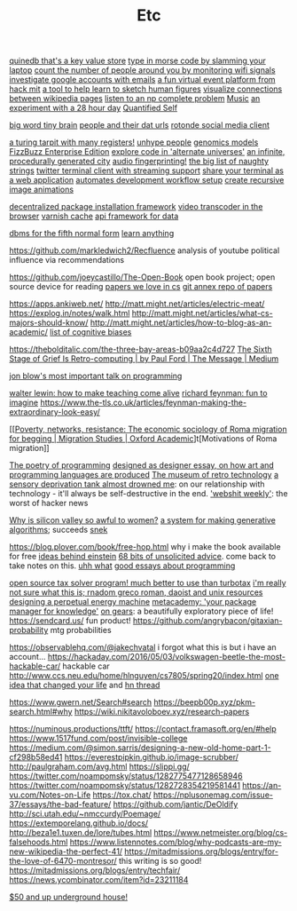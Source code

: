 #+TITLE: Etc

[[https://github.com/gfredericks/quinedb][quinedb that's a key value store]]
[[https://github.com/veggiedefender/open-and-shut][type in morse code by slamming your laptop]]
[[https://github.com/schollz/howmanypeoplearearound][count the number of people around you by monitoring wifi signals]]
[[https://github.com/mxrch/GHunt][investigate google accounts with emails]]
[[https://github.com/HackMIT/playground][a fun virtual event platform from hack mit]]
[[https://github.com/ritz078/reference][a tool to help learn to sketch human figures]]
[[https://github.com/controversial/wikipedia-map][visualize connections between wikipedia pages]]
[[https://github.com/howonlee/audible-cos][listen to an np complete problem]] [[file:music.org][Music]]
[[https://github.com/turbomaze/28-hour-day][an experiment with a 28 hour day]] [[file:quantified-self.org][Quantified Self]]

[[https://github.com/hms-dbmi/viv][big word tiny brain]]
[[https://github.com/Rotonde/People][people and their dat urls]]
[[https://github.com/Rotonde/rotonde-client][rotonde social media client]]

[[https://github.com/hwayne/rsl][a turing tarpit with many registers!]]
[[https://github.com/hwayne/awesome-cold-showers][unhype people]]
[[https://github.com/SBRG/bigg_models][genomics models]]
[[https://github.com/EnterpriseQualityCoding/FizzBuzzEnterpriseEdition][FizzBuzz Enterprise Edition]]
[[https://github.com/hachibu/many-worlds-javascript-interpreter][explore code in 'alternate universes']]
[[https://github.com/marian42/wavefunctioncollapse][an infinite, procedurally generated city]]
[[https://github.com/AddictedCS/soundfingerprinting][audio fingerprinting!]]
[[https://github.com/minimaxir/big-list-of-naughty-strings][the big list of naughty strings]]
[[https://github.com/jugyo/earthquake][twitter terminal client with streaming support]]
[[https://github.com/yudai/gotty][share your terminal as a web application]]
[[https://github.com/achiurizo/consular][automates development workflow setup]]
[[https://github.com/rvizzz/rotate][create recursive image animations]]

[[https://github.com/0install/0install][decentralized package installation framework]]
[[https://github.com/modfy/modfy.video][video transcoder in the browser]]
[[https://github.com/varnishcache/varnish-cache][varnish cache]]
[[https://github.com/stargate/stargate][api framework for data]]

[[https://github.com/Roenbaeck/anchor][dbms for the fifth normal form]]
[[https://github.com/learn-anything/learn-anything][learn anything]]

https://github.com/markledwich2/Recfluence analysis of youtube political influence via recommendations

https://github.com/joeycastillo/The-Open-Book open book project; open source device for reading
[[https://github.com/papers-we-love/papers-we-love][papers we love in cs]]
[[https://github.com/ocharles/papers][git annex repo of papers]]

https://apps.ankiweb.net/
http://matt.might.net/articles/electric-meat/
https://explog.in/notes/walk.html
http://matt.might.net/articles/what-cs-majors-should-know/
http://matt.might.net/articles/how-to-blog-as-an-academic/
[[https://en.wikipedia.org/wiki/List_of_cognitive_biases][list of cognitive biases]]

[[https://thebolditalic.com/the-three-bay-areas-b09aa2c4d727]]
[[https://medium.com/message/networks-without-networks-7644933a3100][The Sixth Stage of Grief Is Retro-computing | by Paul Ford | The Message | Medium]]

[[https://www.youtube.com/watch?app=desktop&v=dS6rCaDSwW8][jon blow's most important talk on programming]]

[[https://www.youtube.com/watch?v=M1t0egTZY44&app=desktop][walter lewin: how to make teaching come alive]]
[[https://www.youtube.com/watch?v=P1ww1IXRfTA&t&app=desktop][richard feynman: fun to imagine]]
https://www.the-tls.co.uk/articles/feynman-making-the-extraordinary-look-easy/

[[[[https://academic.oup.com/migration/article/8/2/228/5163084][Poverty, networks, resistance: The economic sociology of Roma migration for begging | Migration Studies | Oxford Academic]]]t[Motivations of Roma migration]]

[[https://www.dreamsongs.com/PoetryOfProgramming.html][The poetry of programming]]
[[https://www.dreamsongs.com/DesignedAsDesigner.html][designed as designer essay, on how art and programming languages are produced]]
[[http://douglas-self.com/MUSEUM/museum.htm][The museum of retro technology]]
[[https://saffronhuang.com/post/a-sensory-deprivation-flotation-tank-almost-drowned-me/][a sensory deprivation tank almost drowned me]]: on our relationship with technology - it'll always be self-destructive in the end.
[[http://n-gate.com/hackernews/]['webshit weekly']]: the worst of hacker news

[[https://www.theatlantic.com/magazine/archive/2017/04/why-is-silicon-valley-so-awful-to-women/517788/?fbclid=IwAR29wNYuXh_R64gXgw7CTN6mVZlFNjrwMdd4YQkYv3lEWZUFZQMvqFq66x0][Why is silicon valley so awful to women?]]
[[https://github.com/inconvergent/weir][a system for making generative algorithms]]; succeeds [[https://github.com/uvNikita/snek][snek]]

https://blog.plover.com/book/free-hop.html why i make the book available for free
[[https://www.quantamagazine.org/einstein-symmetry-and-the-future-of-physics-20190626/][ideas behind einstein]]
[[https://kk.org/thetechnium/68-bits-of-unsolicited-advice/][68 bits of unsolicited advice]]. come back to take notes on this.
[[https://www.reddit.com/r/MFPMPPJWFA/][uhh what]]
[[https://www.reddit.com/r/programming/comments/hv16l6/essays_on_programming_i_think_about_a_lot/][good essays about programming]]


[[http://opentaxsolver.sourceforge.net/index.html][open source tax solver program! much better to use than turbotax]]
[[http://seinfeld.co/library/][i'm really not sure what this is; rnadom greco roman, daoist and unix resources]]
[[https://www.quantamagazine.org/how-to-design-a-perpetual-energy-machine-20200401/][designing a perpetual energy machine]]
[[https://metacademy.org/][metacademy: 'your package manager for knowledge']]
[[https://ciechanow.ski/gears/][on gears]]: a beautifully exploratory piece of life!
https://sendcard.us/ fun product!
https://github.com/angrybacon/gitaxian-probability mtg probabilities

https://observablehq.com/@jakechvatal i forgot what this is but i have an account...
https://hackaday.com/2016/05/03/volkswagen-beetle-the-most-hackable-car/ hackable car
http://www.ccs.neu.edu/home/hlnguyen/cs7805/spring20/index.html
[[https://mobile.twitter.com/david_perell/status/1257484391204352002][one idea that changed your life]] and [[https://news.ycombinator.com/item?id=23092657][hn thread]]

https://www.gwern.net/Search#search
https://beepb00p.xyz/pkm-search.html#why
https://wiki.nikitavoloboev.xyz/research-papers

https://numinous.productions/ttft/
https://contact.framasoft.org/en/#help
https://www.1517fund.com/post/invisible-college
https://medium.com/@simon.sarris/designing-a-new-old-home-part-1-cf298b58ed41
https://everestpipkin.github.io/image-scrubber/
http://paulgraham.com/avg.html
https://slippi.gg/
https://twitter.com/noampomsky/status/1282775477128658946
https://twitter.com/noampomsky/status/1282728354219581441
https://an-vu.com/Notes-on-Life
https://tox.chat/
https://nplusonemag.com/issue-37/essays/the-bad-feature/
https://github.com/jantic/DeOldify
http://sci.utah.edu/~nmccurdy/Poemage/
https://extemporelang.github.io/docs/
http://beza1e1.tuxen.de/lore/tubes.html
https://www.netmeister.org/blog/cs-falsehoods.html
https://www.listennotes.com/blog/why-podcasts-are-my-new-wikipedia-the-perfect-41/
https://mitadmissions.org/blogs/entry/for-the-love-of-6470-montresor/ this writing is so good!
https://mitadmissions.org/blogs/entry/techfair/
https://news.ycombinator.com/item?id=23211184


[[https://undergroundhousing.com/book.html][$50 and up underground house!]]
